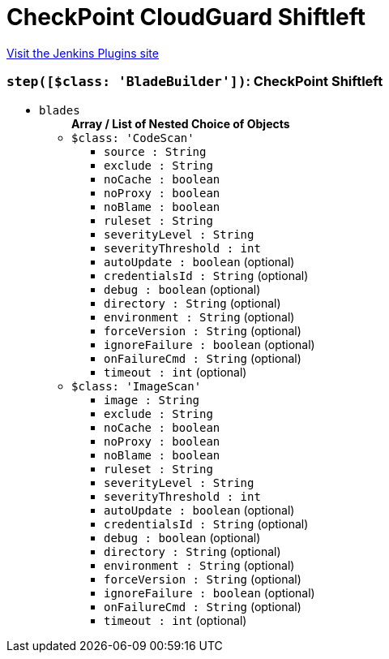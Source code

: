 = CheckPoint CloudGuard Shiftleft
:page-layout: pipelinesteps

:notitle:
:description:
:author:
:email: jenkinsci-users@googlegroups.com
:sectanchors:
:toc: left
:compat-mode!:


++++
<a href="https://plugins.jenkins.io/cloudguard-shiftleft">Visit the Jenkins Plugins site</a>
++++


=== `step([$class: 'BladeBuilder'])`: CheckPoint Shiftleft
++++
<ul><li><code>blades</code>
<ul><b>Array / List of Nested Choice of Objects</b>
<li><code>$class: 'CodeScan'</code><div>
<ul><li><code>source : String</code>
</li>
<li><code>exclude : String</code>
</li>
<li><code>noCache : boolean</code>
</li>
<li><code>noProxy : boolean</code>
</li>
<li><code>noBlame : boolean</code>
</li>
<li><code>ruleset : String</code>
</li>
<li><code>severityLevel : String</code>
</li>
<li><code>severityThreshold : int</code>
</li>
<li><code>autoUpdate : boolean</code> (optional)
</li>
<li><code>credentialsId : String</code> (optional)
</li>
<li><code>debug : boolean</code> (optional)
</li>
<li><code>directory : String</code> (optional)
</li>
<li><code>environment : String</code> (optional)
</li>
<li><code>forceVersion : String</code> (optional)
</li>
<li><code>ignoreFailure : boolean</code> (optional)
</li>
<li><code>onFailureCmd : String</code> (optional)
</li>
<li><code>timeout : int</code> (optional)
</li>
</ul></div></li>
<li><code>$class: 'ImageScan'</code><div>
<ul><li><code>image : String</code>
</li>
<li><code>exclude : String</code>
</li>
<li><code>noCache : boolean</code>
</li>
<li><code>noProxy : boolean</code>
</li>
<li><code>noBlame : boolean</code>
</li>
<li><code>ruleset : String</code>
</li>
<li><code>severityLevel : String</code>
</li>
<li><code>severityThreshold : int</code>
</li>
<li><code>autoUpdate : boolean</code> (optional)
</li>
<li><code>credentialsId : String</code> (optional)
</li>
<li><code>debug : boolean</code> (optional)
</li>
<li><code>directory : String</code> (optional)
</li>
<li><code>environment : String</code> (optional)
</li>
<li><code>forceVersion : String</code> (optional)
</li>
<li><code>ignoreFailure : boolean</code> (optional)
</li>
<li><code>onFailureCmd : String</code> (optional)
</li>
<li><code>timeout : int</code> (optional)
</li>
</ul></div></li>
</ul></li>
</ul>


++++
